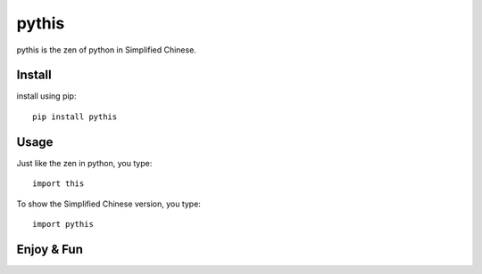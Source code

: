 pythis
~~~~~~

pythis is the zen of python in Simplified Chinese.  


Install
--------

install using pip::

    pip install pythis
    
Usage
--------

Just like the zen in python, you type::
    
    import this

To show the Simplified Chinese version, you type::

    import pythis

Enjoy & Fun
------------